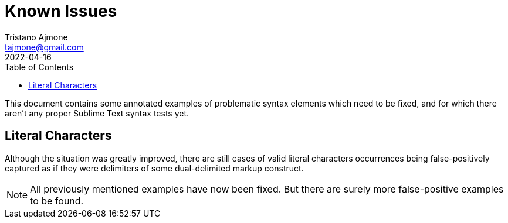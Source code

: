 = Known Issues
Tristano Ajmone <tajmone@gmail.com>
:revdate: 2022-04-16
:lang: en
// TOC Settings:
:toclevels: 5
:toc: left
// Sections Numbering:
:sectnums!:
// Cross References:
:idprefix:
:xrefstyle: full

// Document Preamble
// =================

This document contains some annotated examples of problematic syntax elements which need to be fixed, and for which there aren't any proper Sublime Text syntax tests yet.


== Literal Characters

Although the situation was greatly improved, there are still cases of valid literal characters occurrences being false-positively captured as if they were delimiters of some dual-delimited markup construct.

NOTE: All previously mentioned examples have now been fixed.
But there are surely more false-positive examples to be found.

// EOF //
